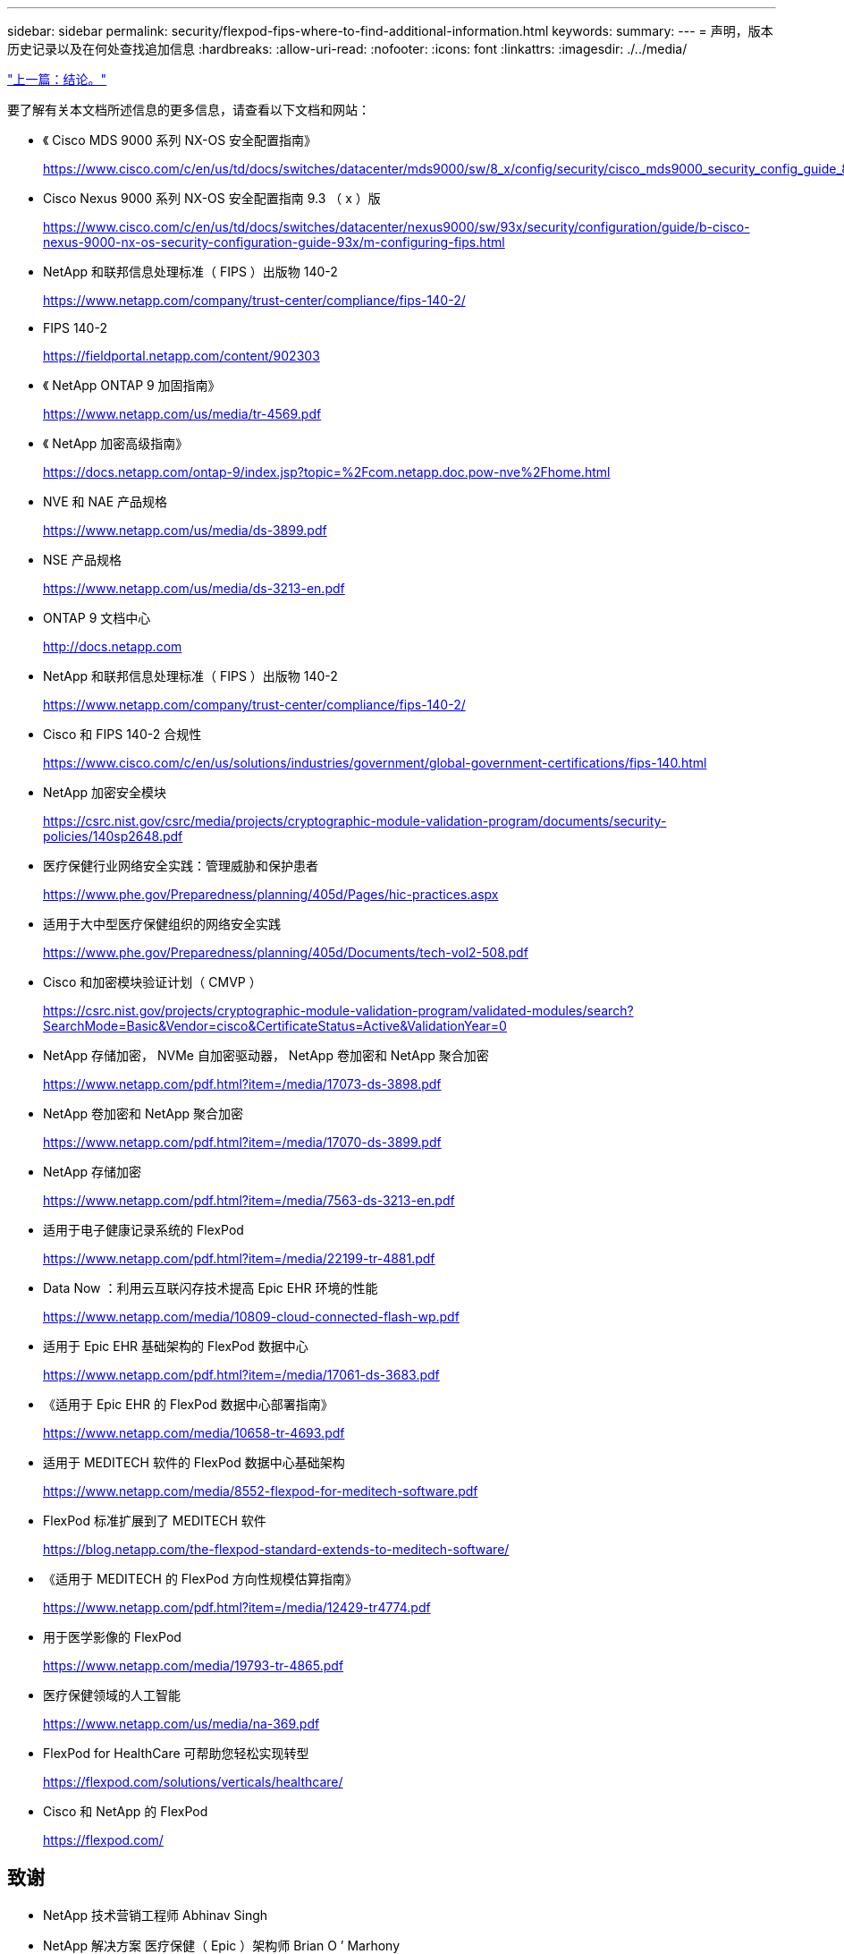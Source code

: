 ---
sidebar: sidebar 
permalink: security/flexpod-fips-where-to-find-additional-information.html 
keywords:  
summary:  
---
= 声明，版本历史记录以及在何处查找追加信息
:hardbreaks:
:allow-uri-read: 
:nofooter: 
:icons: font
:linkattrs: 
:imagesdir: ./../media/


link:flexpod-fips-conclusion.html["上一篇：结论。"]

[role="lead"]
要了解有关本文档所述信息的更多信息，请查看以下文档和网站：

* 《 Cisco MDS 9000 系列 NX-OS 安全配置指南》
+
https://www.cisco.com/c/en/us/td/docs/switches/datacenter/mds9000/sw/8_x/config/security/cisco_mds9000_security_config_guide_8x/configuring_fips.html#task_1188151[]

* Cisco Nexus 9000 系列 NX-OS 安全配置指南 9.3 （ x ）版
+
https://www.cisco.com/c/en/us/td/docs/switches/datacenter/nexus9000/sw/93x/security/configuration/guide/b-cisco-nexus-9000-nx-os-security-configuration-guide-93x/m-configuring-fips.html[]

* NetApp 和联邦信息处理标准（ FIPS ）出版物 140-2
+
https://www.netapp.com/company/trust-center/compliance/fips-140-2/[]

* FIPS 140-2
+
https://fieldportal.netapp.com/content/902303[]

* 《 NetApp ONTAP 9 加固指南》
+
https://www.netapp.com/us/media/tr-4569.pdf[]

* 《 NetApp 加密高级指南》
+
https://docs.netapp.com/ontap-9/index.jsp?topic=%2Fcom.netapp.doc.pow-nve%2Fhome.html[]

* NVE 和 NAE 产品规格
+
https://www.netapp.com/us/media/ds-3899.pdf[]

* NSE 产品规格
+
https://www.netapp.com/us/media/ds-3213-en.pdf[]

* ONTAP 9 文档中心
+
http://docs.netapp.com[]

* NetApp 和联邦信息处理标准（ FIPS ）出版物 140-2
+
https://www.netapp.com/company/trust-center/compliance/fips-140-2/[]

* Cisco 和 FIPS 140-2 合规性
+
https://www.cisco.com/c/en/us/solutions/industries/government/global-government-certifications/fips-140.html[]

* NetApp 加密安全模块
+
https://csrc.nist.gov/csrc/media/projects/cryptographic-module-validation-program/documents/security-policies/140sp2648.pdf[]

* 医疗保健行业网络安全实践：管理威胁和保护患者
+
https://www.phe.gov/Preparedness/planning/405d/Pages/hic-practices.aspx[]

* 适用于大中型医疗保健组织的网络安全实践
+
https://www.phe.gov/Preparedness/planning/405d/Documents/tech-vol2-508.pdf[]

* Cisco 和加密模块验证计划（ CMVP ）
+
https://csrc.nist.gov/projects/cryptographic-module-validation-program/validated-modules/search?SearchMode=Basic&Vendor=cisco&CertificateStatus=Active&ValidationYear=0[]

* NetApp 存储加密， NVMe 自加密驱动器， NetApp 卷加密和 NetApp 聚合加密
+
https://www.netapp.com/pdf.html?item=/media/17073-ds-3898.pdf[]

* NetApp 卷加密和 NetApp 聚合加密
+
https://www.netapp.com/pdf.html?item=/media/17070-ds-3899.pdf[]

* NetApp 存储加密
+
https://www.netapp.com/pdf.html?item=/media/7563-ds-3213-en.pdf[]

* 适用于电子健康记录系统的 FlexPod
+
https://www.netapp.com/pdf.html?item=/media/22199-tr-4881.pdf[]

* Data Now ：利用云互联闪存技术提高 Epic EHR 环境的性能
+
https://www.netapp.com/media/10809-cloud-connected-flash-wp.pdf[]

* 适用于 Epic EHR 基础架构的 FlexPod 数据中心
+
https://www.netapp.com/pdf.html?item=/media/17061-ds-3683.pdf[]

* 《适用于 Epic EHR 的 FlexPod 数据中心部署指南》
+
https://www.netapp.com/media/10658-tr-4693.pdf[]

* 适用于 MEDITECH 软件的 FlexPod 数据中心基础架构
+
https://www.netapp.com/media/8552-flexpod-for-meditech-software.pdf[]

* FlexPod 标准扩展到了 MEDITECH 软件
+
https://blog.netapp.com/the-flexpod-standard-extends-to-meditech-software/[]

* 《适用于 MEDITECH 的 FlexPod 方向性规模估算指南》
+
https://www.netapp.com/pdf.html?item=/media/12429-tr4774.pdf[]

* 用于医学影像的 FlexPod
+
https://www.netapp.com/media/19793-tr-4865.pdf[]

* 医疗保健领域的人工智能
+
https://www.netapp.com/us/media/na-369.pdf[]

* FlexPod for HealthCare 可帮助您轻松实现转型
+
https://flexpod.com/solutions/verticals/healthcare/[]

* Cisco 和 NetApp 的 FlexPod
+
https://flexpod.com/[]





== 致谢

* NetApp 技术营销工程师 Abhinav Singh
* NetApp 解决方案 医疗保健（ Epic ）架构师 Brian O ’ Marhony
* NetApp 追求业务开发经理 Brian Pruitt
* NetApp 高级解决方案架构师 Arvind Ramakrishnan
* NetApp 公司 FlexPod 全球现场首席技术官 Michael Hommer




== 版本历史记录

|===
| version | Date | 文档版本历史记录 


| 版本 1.0 | 2021年4月 | 初始版本。 
|===